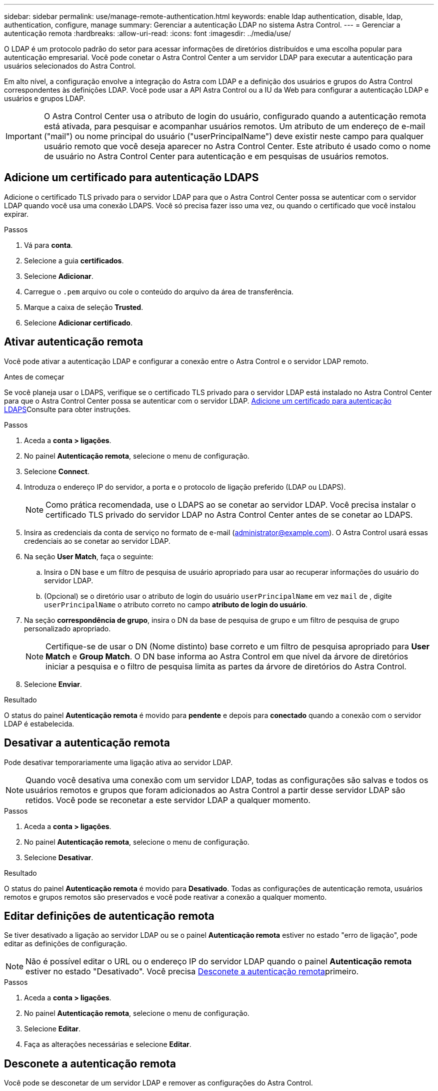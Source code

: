 ---
sidebar: sidebar 
permalink: use/manage-remote-authentication.html 
keywords: enable ldap authentication, disable, ldap, authentication, configure, manage 
summary: Gerenciar a autenticação LDAP no sistema Astra Control. 
---
= Gerenciar a autenticação remota
:hardbreaks:
:allow-uri-read: 
:icons: font
:imagesdir: ../media/use/


[role="lead"]
O LDAP é um protocolo padrão do setor para acessar informações de diretórios distribuídos e uma escolha popular para autenticação empresarial. Você pode conetar o Astra Control Center a um servidor LDAP para executar a autenticação para usuários selecionados do Astra Control.

Em alto nível, a configuração envolve a integração do Astra com LDAP e a definição dos usuários e grupos do Astra Control correspondentes às definições LDAP. Você pode usar a API Astra Control ou a IU da Web para configurar a autenticação LDAP e usuários e grupos LDAP.


IMPORTANT: O Astra Control Center usa o atributo de login do usuário, configurado quando a autenticação remota está ativada, para pesquisar e acompanhar usuários remotos. Um atributo de um endereço de e-mail ("mail") ou nome principal do usuário ("userPrincipalName") deve existir neste campo para qualquer usuário remoto que você deseja aparecer no Astra Control Center. Este atributo é usado como o nome de usuário no Astra Control Center para autenticação e em pesquisas de usuários remotos.



== Adicione um certificado para autenticação LDAPS

Adicione o certificado TLS privado para o servidor LDAP para que o Astra Control Center possa se autenticar com o servidor LDAP quando você usa uma conexão LDAPS. Você só precisa fazer isso uma vez, ou quando o certificado que você instalou expirar.

.Passos
. Vá para *conta*.
. Selecione a guia *certificados*.
. Selecione *Adicionar*.
. Carregue o `.pem` arquivo ou cole o conteúdo do arquivo da área de transferência.
. Marque a caixa de seleção *Trusted*.
. Selecione *Adicionar certificado*.




== Ativar autenticação remota

Você pode ativar a autenticação LDAP e configurar a conexão entre o Astra Control e o servidor LDAP remoto.

.Antes de começar
Se você planeja usar o LDAPS, verifique se o certificado TLS privado para o servidor LDAP está instalado no Astra Control Center para que o Astra Control Center possa se autenticar com o servidor LDAP. <<Adicione um certificado para autenticação LDAPS>>Consulte para obter instruções.

.Passos
. Aceda a *conta > ligações*.
. No painel *Autenticação remota*, selecione o menu de configuração.
. Selecione *Connect*.
. Introduza o endereço IP do servidor, a porta e o protocolo de ligação preferido (LDAP ou LDAPS).
+

NOTE: Como prática recomendada, use o LDAPS ao se conetar ao servidor LDAP. Você precisa instalar o certificado TLS privado do servidor LDAP no Astra Control Center antes de se conetar ao LDAPS.

. Insira as credenciais da conta de serviço no formato de e-mail (administrator@example.com). O Astra Control usará essas credenciais ao se conetar ao servidor LDAP.
. Na seção *User Match*, faça o seguinte:
+
.. Insira o DN base e um filtro de pesquisa de usuário apropriado para usar ao recuperar informações do usuário do servidor LDAP.
.. (Opcional) se o diretório usar o atributo de login do usuário `userPrincipalName` em vez `mail` de , digite `userPrincipalName` o atributo correto no campo *atributo de login do usuário*.


. Na seção *correspondência de grupo*, insira o DN da base de pesquisa de grupo e um filtro de pesquisa de grupo personalizado apropriado.
+

NOTE: Certifique-se de usar o DN (Nome distinto) base correto e um filtro de pesquisa apropriado para *User Match* e *Group Match*. O DN base informa ao Astra Control em que nível da árvore de diretórios iniciar a pesquisa e o filtro de pesquisa limita as partes da árvore de diretórios do Astra Control.

. Selecione *Enviar*.


.Resultado
O status do painel *Autenticação remota* é movido para *pendente* e depois para *conectado* quando a conexão com o servidor LDAP é estabelecida.



== Desativar a autenticação remota

Pode desativar temporariamente uma ligação ativa ao servidor LDAP.


NOTE: Quando você desativa uma conexão com um servidor LDAP, todas as configurações são salvas e todos os usuários remotos e grupos que foram adicionados ao Astra Control a partir desse servidor LDAP são retidos. Você pode se reconetar a este servidor LDAP a qualquer momento.

.Passos
. Aceda a *conta > ligações*.
. No painel *Autenticação remota*, selecione o menu de configuração.
. Selecione *Desativar*.


.Resultado
O status do painel *Autenticação remota* é movido para *Desativado*. Todas as configurações de autenticação remota, usuários remotos e grupos remotos são preservados e você pode reativar a conexão a qualquer momento.



== Editar definições de autenticação remota

Se tiver desativado a ligação ao servidor LDAP ou se o painel *Autenticação remota* estiver no estado "erro de ligação", pode editar as definições de configuração.


NOTE: Não é possível editar o URL ou o endereço IP do servidor LDAP quando o painel *Autenticação remota* estiver no estado "Desativado". Você precisa <<Desconete a autenticação remota>>primeiro.

.Passos
. Aceda a *conta > ligações*.
. No painel *Autenticação remota*, selecione o menu de configuração.
. Selecione *Editar*.
. Faça as alterações necessárias e selecione *Editar*.




== Desconete a autenticação remota

Você pode se desconetar de um servidor LDAP e remover as configurações do Astra Control.


CAUTION: Se você for um usuário LDAP e desconetar, sua sessão terminará imediatamente Quando você se desconeta do servidor LDAP, todas as configurações desse servidor LDAP são removidas do Astra Control, bem como quaisquer usuários e grupos remotos que foram adicionados desse servidor LDAP.

.Passos
. Aceda a *conta > ligações*.
. No painel *Autenticação remota*, selecione o menu de configuração.
. Selecione *Disconnect*.


.Resultado
O status do painel *Autenticação remota* é movido para *desconectada*. As configurações de autenticação remota, usuários remotos e grupos remotos são removidos do Astra Control.
